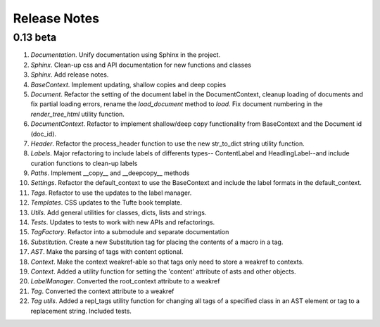 Release Notes
=============

0.13 beta
---------

1. *Documentation*. Unify documentation using Sphinx in the project.
2. *Sphinx*. Clean-up css and API documentation for new functions and classes
3. *Sphinx*. Add release notes.
4. *BaseContext*. Implement updating, shallow copies and deep copies
5. *Document*. Refactor the setting of the document label in the
   DocumentContext, cleanup loading of documents and fix partial loading
   errors, rename the `load_document` method to `load`. Fix document numbering
   in the `render_tree_html` utility function.
6. *DocumentContext*. Refactor to implement shallow/deep copy functionality from
   BaseContext and the Document id (doc_id).
7. *Header*. Refactor the process_header function to use the new str_to_dict
   string utility function.
8. *Labels*. Major refactoring to include labels of differents types--
   ContentLabel and HeadlingLabel--and include curation functions to clean-up
   labels
9. *Paths*. Implement __copy__ and __deepcopy__ methods
10. *Settings*. Refactor the default_context to use the BaseContext and include
    the label formats in the default_context.
11. *Tags*. Refactor to use the updates to the label manager.
12. *Templates*. CSS updates to the Tufte book template.
13. *Utils*. Add general utilities for classes, dicts, lists and strings.
14. *Tests*. Updates to tests to work with new APIs and refactorings.
15. *TagFactory*. Refactor into a submodule and separate documentation
16. *Substitution*. Create a new Substitution tag for placing the contents of a
    macro in a tag.
17. *AST*. Make the parsing of tags with content optional.
18. *Context*. Make the context weakref-able so that tags only need to store a
    weakref to contexts.
19. *Context*. Added a utility function for setting the 'content' attribute of
    asts and other objects.
20. *LabelManager*. Converted the root_context attribute to a weakref
21. *Tag*. Converted the context attribute to a weakref
22. *Tag utils*. Added a repl_tags utility function for changing all tags of a
    specified class in an AST element or tag to a replacement string. Included
    tests.